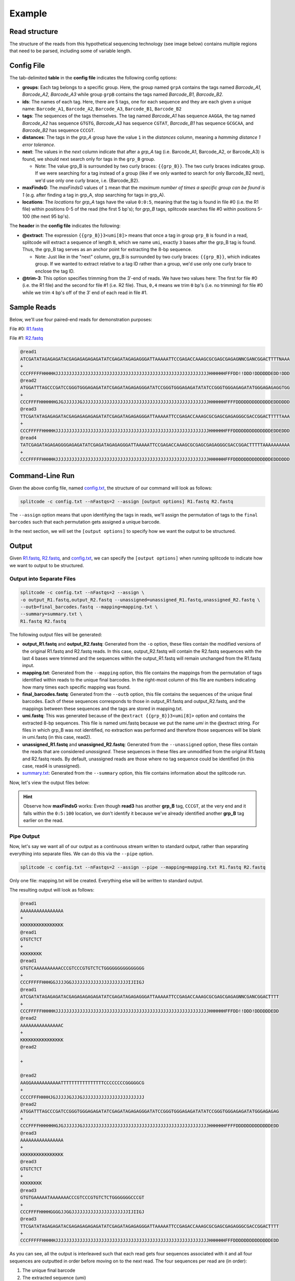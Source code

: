 .. raw:: html

    <style>
    .red {color: red}
    .green {color: green}
    .yellow {color: #E6B93C}
    .blue {color: blue}
    .black {color: black}
    </style>


Example
=======

Read structure
^^^^^^^^^^^^^^

The structure of the reads from this hypothetical sequencing technology (see image below) contains multiple regions that need to be parsed, including some of variable length.

.. image:: https://raw.githubusercontent.com/pachterlab/splitcode/main/figures/splitcode_example.png
  :width: 725
  :alt: Example image

Config File
^^^^^^^^^^^

The tab-delimited **table** in the **config file** indicates the following config options:

* **groups**: Each tag belongs to a specific group. Here, the group named ``grpA`` contains the tags named *Barcode_A1, Barcode_A2, Barcode_A3* while group ``grpB`` contains the tags named *Barcode_B1, Barcode_B2*.
* **ids**: The names of each tag. Here, there are 5 tags, one for each sequence and they are each given a unique name: ``Barcode_A1``, ``Barcode_A2``, ``Barcode_A3``, ``Barcode_B1``, ``Barcode_B2``
* **tags**: The sequences of the tags themselves. The tag named *Barcode_A1* has sequence ``AAGGA``, the tag named *Barcode_A2* has sequence ``GTGTG``, *Barcode_A3* has sequence ``CGTAT``, *Barcode_B1* has sequence ``GCGCAA``, and *Barcode_B2* has sequence ``CCCGT``. 
* **distances**: The tags in the *grp_A* group have the value ``1`` in the *distances* column, meaning a *hamming distance 1 error tolerance*.
* **next**: The values in the *next* column indicate that after a *grp_A* tag (i.e. Barcode_A1, Barcode_A2, or Barcode_A3) is found, we should next search only for tags in the ``grp_B`` group.

  * Note: The value grp_B is surrounded by two curly braces: ``{{grp_B}}``. The two curly braces indicates group. If we were searching for a tag instead of a group (like if we only wanted to search for only Barcode_B2 next), we'd use only one curly brace, i.e. {Barcode_B2}.

* **maxFindsG**: The *maxFindsG* values of ``1`` mean that the *maximum number of times a specific group can be found is 1* (e.g. after finding a tag in grp_A, stop searching for tags in grp_A).
* **locations**: The *locations* for *grp_A* tags have the value ``0:0:5``, meaning that the tag is found in file #0 (i.e. the R1 file) within positions 0-5 of the read (the first 5 bp's); for *grp_B* tags, splitcode searches file #0 within positions 5-100 (the next 95 bp's).

The **header** in the **config file** indicates the following:

* **@extract**: The expression ``{{grp_B}}3<umi[8]>`` means that once a tag in group ``grp_B`` is found in a read, splitcode will extract a sequence of length ``8``, which we name ``umi``, exactly ``3`` bases after the grp_B tag is found. Thus, the grp_B tag serves as an anchor point for extracting the 8-bp sequence.

  * Note: Just like in the "next" column, grp_B is surrounded by two curly braces: ``{{grp_B}}``, which indicates group. If we wanted to extract relative to a tag ID rather than a group, we'd use only one curly brace to enclose the tag ID.

* **@trim-3**: This option specifies trimming from the 3′-end of reads. We have two values here: The first for file #0 (i.e. the R1 file) and the second for file #1 (i.e. R2 file). Thus, ``0,4`` means we trim ``0`` bp's (i.e. no trimming) for file #0 while we trim ``4`` bp's off of the 3′ end of each read in file #1.


Sample Reads
^^^^^^^^^^^^

Below, we'll use four paired-end reads for demonstration purposes:

File #0: `R1.fastq <https://raw.githubusercontent.com/pachterlab/splitcode-tutorial/main/uploads/example/R1.fastq>`_

.. raw:: html

 <div class="highlight-text notranslate"><div class="highlight"><pre>@read1
 <span class="red">GTGTC</span><span class="black">AAAAAAAAAA</span><span class="blue">CCCGT</span><span class="green">CCC</span><span class="yellow">GTGTCTCT</span><span class="black">GGGGGGGGGGGGGGG</span>
 +
 CCCFFFFFHHHGGJJJJGGJJJJJJJJJJJJJJJJJJJJJIJIIGJ
 @read2
 <span class="red">AAGGA</span><span class="black">AAAAAAAAAATTTTTTTTTTTTTTTTCCCCCCCCGGGGGCG</span>
 +
 CCCCFFFHHHHJGJJJJJGJJJGJJJJJJJJJJJJJJJJJJJJJJJ
 @read3
 <span class="red">GTGTG</span><span class="black">AAAAATAAAAAAA</span><span class="blue">CCCGT</span><span class="green">CCC</span><span class="yellow">GTGTCTCT</span><span class="black">GGGGGGGCCCGT</span>
 +
 CCCFFFFHHHHGGGGJJGGJJJJJJJJJJJJJJJJJJJJJIJIIGJ
 @read4
 <span class="black">AAAAAAAAAAATTTTTAAAAAAATAAAAATTTAAAAAAAAAAAAAA</span>
 +
 CCCFFFFHHHHGGGGJJGGJJJJJJJJJJJJJJJJJJJJJIJIIGJ</pre></div></div>
 
File #1: `R2.fastq <https://raw.githubusercontent.com/pachterlab/splitcode-tutorial/main/uploads/example/R2.fastq>`_

.. code-block:: text

 @read1
 ATCGATATAGAGAGATACGAGAGAGAGAGATATCGAGATAGAGAGGGATTAAAAATTCCGAGACCAAAGCGCGAGCGAGAGNNCGANCGGACTTTTNAAA
 +
 CCCFFFFFHHHHHJJJJJJJJJJJJJJJJJJJJJJJJJJJJJJJJJJJJJJJJJJJJJJJJJJJJJJJJJHHHHHHFFFDD!!DDD!DDDDDDEDD!DDD
 @read2
 ATGGATTTAGCCCGATCCGGGTGGGAGAGATATCGAGATAGAGAGGGATATCCGGGTGGGAGAGATATATCCGGGTGGGAGAGATATGGGAGAGAGGTGG
 +
 CCCFFFFHHHHHHGJGJJJJJJGJJJJJJJJJJJJJJJJJJJJJJJJJJJJJJJJJJJJJJJJJJJJJJJHHHHHHFFFFDDDDDDDDDDDDDEDDDDDD
 @read3
 TTCGATATAGAGAGATACGAGAGAGAGAGATATCGAGATAGAGAGGGATTAAAAATTCCGAGACCAAAGCGCGAGCGAGAGGGCGACCGGACTTTTTAAA
 +
 CCCFFFFFHHHHHJJJJJJJJJJJJJJJJJJJJJJJJJJJJJJJJJJJJJJJJJJJJJJJJJJJJJJJJJHHHHHHFFFDDDDDDDDDDDDDDEDDEDDD
 @read4
 TATCGAGATAGAGAGGGGAGAGATATCGAGATAGAGAGGGATTAAAAATTCCGAGACCAAAGCGCGAGCGAGAGGGCGACCGGACTTTTTAAAAAAAAAA
 +
 CCCFFFFFHHHHHJJJJJJJJJJJJJJJJJJJJJJJJJJJJJJJJJJJJJJJJJJJJJJJJJJJJJJJJJHHHHHHFFFDDDDDDDDDDDDDDEDDDDDD
 
Command-Line Run
^^^^^^^^^^^^^^^^

Given the above config file, named `config.txt <https://raw.githubusercontent.com/pachterlab/splitcode-tutorial/main/uploads/example/config.txt>`_, the structure of our command will look as follows:

.. code-block:: shell

  splitcode -c config.txt --nFastqs=2 --assign [output options] R1.fastq R2.fastq

The ``--assign`` option means that upon identifying the tags in reads, we'll assign the permutation of tags to the ``final barcodes`` such that each permutation gets assigned a unique barcode.

In the next section, we will set the ``[output options]`` to specify how we want the output to be structured.


Output
^^^^^^

Given `R1.fastq <https://raw.githubusercontent.com/pachterlab/splitcode-tutorial/main/uploads/example/R1.fastq>`_, `R2.fastq <https://raw.githubusercontent.com/pachterlab/splitcode-tutorial/main/uploads/example/R2.fastq>`_, and `config.txt <https://raw.githubusercontent.com/pachterlab/splitcode-tutorial/main/uploads/example/config.txt>`_, we can specify the ``[output options]`` when running splitcode to indicate how we want to output to be structured.

Output into Separate Files
~~~~~~~~~~~~~~~~~~~~~~~~~~

.. code-block:: shell

  splitcode -c config.txt --nFastqs=2 --assign \
  -o output_R1.fastq,output_R2.fastq --unassigned=unassigned_R1.fastq,unassigned_R2.fastq \
  --outb=final_barcodes.fastq --mapping=mapping.txt \
  --summary=summary.txt \
  R1.fastq R2.fastq

The following output files will be generated:

* **output_R1.fastq** and **output_R2.fastq**: Generated from the ``-o`` option, these files contain the modified versions of the original R1.fastq and R2.fastq reads. In this case, output_R2.fastq will contain the R2.fastq sequences with the last 4 bases were trimmed and the sequences within the output_R1.fastq will remain unchanged from the R1.fastq input.
* **mapping.txt**: Generated from the ``--mapping`` option, this file contains the mappings from the permutation of tags identified within reads to the unique final barcodes. In the right-most column of this file are numbers indicating how many times each specific mapping was found.
* **final_barcodes.fastq**: Generated from the ``--outb`` option, this file contains the sequences of the unique final barcodes. Each of these sequences corresponds to those in output_R1.fastq and output_R2.fastq, and the mappings between these sequences and the tags are stored in mapping.txt.
* **umi.fastq**: This was generated because of the ``@extract {{grp_B}}3<umi[8]>`` option and contains the extracted 8-bp sequences. This file is named umi.fastq because we put the name `umi` in the @extract string. For files in which grp_B was not identified, no extraction was performed and therefore those sequences will be blank in umi.fastq (in this case, read2).
* **unassigned_R1.fastq** and **unassigned_R2.fastq**: Generated from the ``--unassigned`` option, these files contain the reads that are considered *unassigned*. These sequences in these files are unmodified from the original R1.fastq and R2.fastq reads. By default, unassigned reads are those where no tag sequence could be identified (in this case, read4 is unassigned).
* `summary.txt <https://raw.githubusercontent.com/pachterlab/splitcode-tutorial/main/uploads/example/summary.txt>`_: Generated from the ``--summary`` option, this file contains information about the splitcode run.

Now, let's view the output files below:

.. code-block:: text
  :caption: output_R1.fastq

  @read1
  AAAAAAAAAAAAAAAAGTGTCAAAAAAAAAACCCGTCCCGTGTCTCTGGGGGGGGGGGGGGG
  +
  KKKKKKKKKKKKKKKKCCCFFFFFHHHGGJJJJGGJJJJJJJJJJJJJJJJJJJJJIJIIGJ
  @read2
  AAAAAAAAAAAAAAACAAGGAAAAAAAAAAATTTTTTTTTTTTTTTTCCCCCCCCGGGGGCG
  +
  KKKKKKKKKKKKKKKKCCCCFFFHHHHJGJJJJJGJJJGJJJJJJJJJJJJJJJJJJJJJJJ
  @read3
  AAAAAAAAAAAAAAAAGTGTGAAAAATAAAAAAACCCGTCCCGTGTCTCTGGGGGGGCCCGT
  +
  KKKKKKKKKKKKKKKKCCCFFFFHHHHGGGGJJGGJJJJJJJJJJJJJJJJJJJJJIJIIGJ


.. code-block:: text
  :caption: output_R2.fastq
 
  @read1
  ATCGATATAGAGAGATACGAGAGAGAGAGATATCGAGATAGAGAGGGATTAAAAATTCCGAGACCAAAGCGCGAGCGAGAGNNCGANCGGACTTTT
  +
  CCCFFFFFHHHHHJJJJJJJJJJJJJJJJJJJJJJJJJJJJJJJJJJJJJJJJJJJJJJJJJJJJJJJJJHHHHHHFFFDD!!DDD!DDDDDDEDD
  @read2
  ATGGATTTAGCCCGATCCGGGTGGGAGAGATATCGAGATAGAGAGGGATATCCGGGTGGGAGAGATATATCCGGGTGGGAGAGATATGGGAGAGAG
  +
  CCCFFFFHHHHHHGJGJJJJJJGJJJJJJJJJJJJJJJJJJJJJJJJJJJJJJJJJJJJJJJJJJJJJJJHHHHHHFFFFDDDDDDDDDDDDDEDD
  @read3
  TTCGATATAGAGAGATACGAGAGAGAGAGATATCGAGATAGAGAGGGATTAAAAATTCCGAGACCAAAGCGCGAGCGAGAGGGCGACCGGACTTTT
  +
  CCCFFFFFHHHHHJJJJJJJJJJJJJJJJJJJJJJJJJJJJJJJJJJJJJJJJJJJJJJJJJJJJJJJJJHHHHHHFFFDDDDDDDDDDDDDDEDD


.. code-block:: text
  :caption: final_barcodes.fastq
 
  @read1
  AAAAAAAAAAAAAAAA
  +
  KKKKKKKKKKKKKKKK
  @read2
  AAAAAAAAAAAAAAAC
  +
  KKKKKKKKKKKKKKKK
  @read3
  AAAAAAAAAAAAAAAA
  +
  KKKKKKKKKKKKKKKK



.. code-block:: text
  :caption: umi.fastq

  @read1
  GTGTCTCT
  +
  KKKKKKKK
  @read2
  
  +
  
  @read3
  GTGTCTCT
  +
  KKKKKKKK


.. code-block:: text
  :caption: unassigned_R1.fastq

  @read4
  AAAAAAAAAAATTTTTAAAAAAATAAAAATTTAAAAAAAAAAAAAA
  +
  CCCFFFFHHHHGGGGJJGGJJJJJJJJJJJJJJJJJJJJJIJIIGJ


.. code-block:: text
  :caption: unassigned_R2.fastq

  @read4
  TATCGAGATAGAGAGGGGAGAGATATCGAGATAGAGAGGGATTAAAAATTCCGAGACCAAAGCGCGAGCGAGAGGGCGACCGGACTTTTTAAAAAAAAAA
  +
  CCCFFFFFHHHHHJJJJJJJJJJJJJJJJJJJJJJJJJJJJJJJJJJJJJJJJJJJJJJJJJJJJJJJJJHHHHHHFFFDDDDDDDDDDDDDDEDDDDDD


.. code-block:: text
  :caption: mapping.txt

  AAAAAAAAAAAAAAAA	Barcode_A2,Barcode_B2	2
  AAAAAAAAAAAAAAAC	Barcode_A1	1

.. hint::

  Observe how **maxFindsG** works: Even though **read3** has another **grp_B** tag, ``CCCGT``, at the very end and it falls within the ``0:5:100`` location, we don't identify it because we've already identified another **grp_B** tag earlier on the read.

Pipe Output
~~~~~~~~~~~

Now, let's say we want all of our output as a continuous stream written to standard output, rather than separating everything into separate files. We can do this via the ``--pipe`` option.

.. code-block:: shell

  splitcode -c config.txt --nFastqs=2 --assign --pipe --mapping=mapping.txt R1.fastq R2.fastq

Only one file: mapping.txt will be created. Everything else will be written to standard output.

The resulting output will look as follows:


.. code-block:: text

  @read1
  AAAAAAAAAAAAAAAA
  +
  KKKKKKKKKKKKKKKK
  @read1
  GTGTCTCT
  +
  KKKKKKKK
  @read1
  GTGTCAAAAAAAAAACCCGTCCCGTGTCTCTGGGGGGGGGGGGGGG
  +
  CCCFFFFFHHHGGJJJJGGJJJJJJJJJJJJJJJJJJJJJIJIIGJ
  @read1
  ATCGATATAGAGAGATACGAGAGAGAGAGATATCGAGATAGAGAGGGATTAAAAATTCCGAGACCAAAGCGCGAGCGAGAGNNCGANCGGACTTTT
  +
  CCCFFFFFHHHHHJJJJJJJJJJJJJJJJJJJJJJJJJJJJJJJJJJJJJJJJJJJJJJJJJJJJJJJJJHHHHHHFFFDD!!DDD!DDDDDDEDD
  @read2
  AAAAAAAAAAAAAAAC
  +
  KKKKKKKKKKKKKKKK
  @read2
  
  +
  
  @read2
  AAGGAAAAAAAAAAATTTTTTTTTTTTTTTTCCCCCCCCGGGGGCG
  +
  CCCCFFFHHHHJGJJJJJGJJJGJJJJJJJJJJJJJJJJJJJJJJJ
  @read2
  ATGGATTTAGCCCGATCCGGGTGGGAGAGATATCGAGATAGAGAGGGATATCCGGGTGGGAGAGATATATCCGGGTGGGAGAGATATGGGAGAGAG
  +
  CCCFFFFHHHHHHGJGJJJJJJGJJJJJJJJJJJJJJJJJJJJJJJJJJJJJJJJJJJJJJJJJJJJJJJHHHHHHFFFFDDDDDDDDDDDDDEDD
  @read3
  AAAAAAAAAAAAAAAA
  +
  KKKKKKKKKKKKKKKK
  @read3
  GTGTCTCT
  +
  KKKKKKKK
  @read3
  GTGTGAAAAATAAAAAAACCCGTCCCGTGTCTCTGGGGGGGCCCGT
  +
  CCCFFFFHHHHGGGGJJGGJJJJJJJJJJJJJJJJJJJJJIJIIGJ
  @read3
  TTCGATATAGAGAGATACGAGAGAGAGAGATATCGAGATAGAGAGGGATTAAAAATTCCGAGACCAAAGCGCGAGCGAGAGGGCGACCGGACTTTT
  +
  CCCFFFFFHHHHHJJJJJJJJJJJJJJJJJJJJJJJJJJJJJJJJJJJJJJJJJJJJJJJJJJJJJJJJJHHHHHHFFFDDDDDDDDDDDDDDEDD



As you can see, all the output is interleaved such that each read gets four sequences associated with it and all four sequences are outputted in order before moving on to the next read. The four sequences per read are (in order):

#. The unique final barcode
#. The extracted sequence (umi)
#. The output R1 sequence
#. The output R2 sequence

None of the unassigned reads are outputted although you can direct the unassigned reads to a file using the ``--unassigned`` option just like in the previous section.

Colab
^^^^^

A Google colab notebook on installing splitcode, running it on this example, and viewing its output can be found here: `splitcode_example.ipynb <https://github.com/pachterlab/splitcode-tutorial/blob/main/colab/splitcode_example.ipynb>`_.

